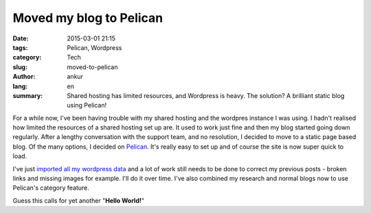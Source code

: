 Moved my blog to Pelican
########################

:date: 2015-03-01 21:15
:tags: Pelican, Wordpress
:category: Tech
:slug: moved-to-pelican
:author: ankur
:lang: en
:summary: Shared hosting has limited resources, and Wordpress is heavy. The solution? A brilliant static blog using Pelican!

For a while now, I've been having trouble with my shared hosting and the wordpres instance I was using. I hadn't realised how limited the resources of a shared hosting set up are. It used to work just fine and then my blog started going down regularly. After a lengthy conversation with the support team, and no resolution, I decided to move to a static page based blog. Of the many options, I decided on Pelican_. It's really easy to set up and of course the site is now super quick to load. 

I've just `imported all my wordpress data`_ and a lot of work still needs to be done to correct my previous posts - broken links and missing images for example. I'll do it over time. I've also combined my research and normal blogs now to use Pelican's category feature.

Guess this calls for yet another "**Hello World!**"

.. _Pelican: http://blog.getpelican.com/
.. _imported all my wordpress data: http://docs.getpelican.com/en/3.5.0/importer.html
